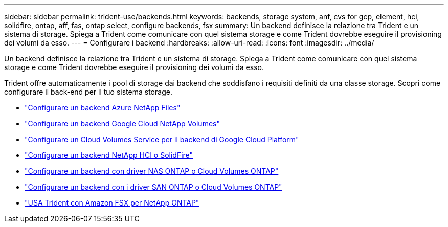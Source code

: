 ---
sidebar: sidebar 
permalink: trident-use/backends.html 
keywords: backends, storage system, anf, cvs for gcp, element, hci, solidfire, ontap, aff, fas, ontap select, configure backends, fsx 
summary: Un backend definisce la relazione tra Trident e un sistema di storage. Spiega a Trident come comunicare con quel sistema storage e come Trident dovrebbe eseguire il provisioning dei volumi da esso. 
---
= Configurare i backend
:hardbreaks:
:allow-uri-read: 
:icons: font
:imagesdir: ../media/


[role="lead"]
Un backend definisce la relazione tra Trident e un sistema di storage. Spiega a Trident come comunicare con quel sistema storage e come Trident dovrebbe eseguire il provisioning dei volumi da esso.

Trident offre automaticamente i pool di storage dai backend che soddisfano i requisiti definiti da una classe storage. Scopri come configurare il back-end per il tuo sistema storage.

* link:anf.html["Configurare un backend Azure NetApp Files"^]
* link:gcnv.html["Configurare un backend Google Cloud NetApp Volumes"^]
* link:gcp.html["Configurare un Cloud Volumes Service per il backend di Google Cloud Platform"^]
* link:element.html["Configurare un backend NetApp HCI o SolidFire"^]
* link:ontap-nas.html["Configurare un backend con driver NAS ONTAP o Cloud Volumes ONTAP"^]
* link:ontap-san.html["Configurare un backend con i driver SAN ONTAP o Cloud Volumes ONTAP"^]
* link:trident-fsx.html["USA Trident con Amazon FSX per NetApp ONTAP"^]

